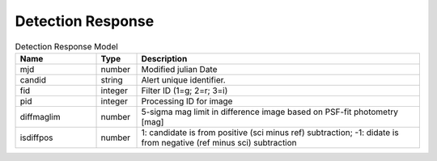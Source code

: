 Detection Response
=========================

.. list-table:: Detection Response Model
  :widths: 20 10 70
  :header-rows: 1

  * - Name
    - Type
    - Description
  * - mjd
    - number
    - Modified julian Date
  * - candid
    - string
    - Alert unique identifier.
  * - fid
    - integer
    - Filter ID (1=g; 2=r; 3=i)
  * - pid
    - integer
    - Processing ID for image
  * - diffmaglim
    - number
    - 5-sigma mag limit in difference image based on PSF-fit photometry [mag]
  * - isdiffpos
    - number
    - 1: candidate is from positive (sci minus ref) subtraction; -1: didate is from negative (ref minus sci) subtraction
